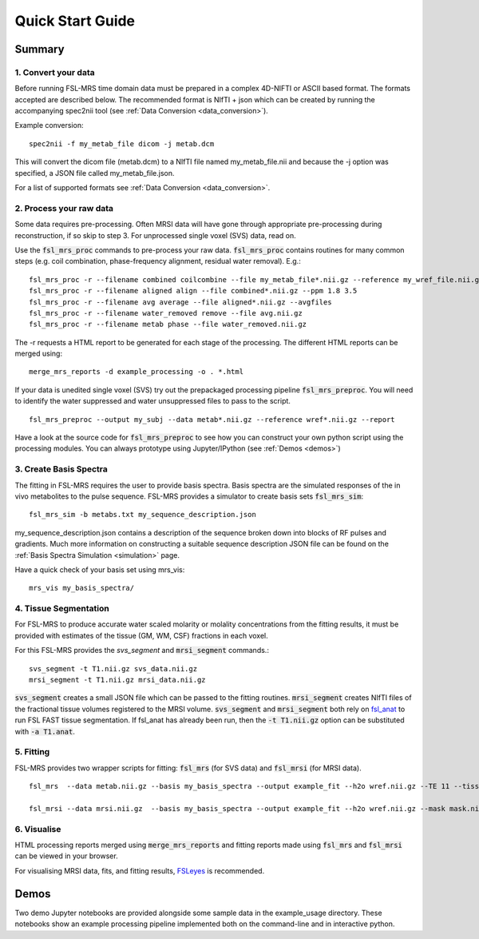 .. _quick_start:

Quick Start Guide
=================

Summary
-------

1. Convert your data
~~~~~~~~~~~~~~~~~~~~
Before running FSL-MRS time domain data must be prepared in a complex 4D-NIFTI or ASCII based format.  The formats accepted are described below. The recommended format is NIfTI + json which can be created by running the accompanying spec2nii tool (see :ref:`Data Conversion <data_conversion>`).

Example conversion::

    spec2nii -f my_metab_file dicom -j metab.dcm

This will convert the dicom file (metab.dcm) to a NIfTI file named my_metab_file.nii and because the -j option was specified, a JSON file called my_metab_file.json.

For a list of supported formats see :ref:`Data Conversion <data_conversion>`.

2. Process your raw data
~~~~~~~~~~~~~~~~~~~~~~~~
Some data requires pre-processing. Often MRSI data will have gone through appropriate pre-processing during reconstruction, if so skip to step 3. For unprocessed single voxel (SVS) data, read on.

Use the :code:`fsl_mrs_proc` commands to pre-process your raw data. :code:`fsl_mrs_proc` contains routines for many common steps (e.g. coil combination, phase-frequency alignment, residual water removal). E.g.::

    fsl_mrs_proc -r --filename combined coilcombine --file my_metab_file*.nii.gz --reference my_wref_file.nii.gz 
    fsl_mrs_proc -r --filename aligned align --file combined*.nii.gz --ppm 1.8 3.5
    fsl_mrs_proc -r --filename avg average --file aligned*.nii.gz --avgfiles
    fsl_mrs_proc -r --filename water_removed remove --file avg.nii.gz
    fsl_mrs_proc -r --filename metab phase --file water_removed.nii.gz

The -r requests a HTML report to be generated for each stage of the processing. The different HTML reports can be merged using::

    merge_mrs_reports -d example_processing -o . *.html

If your data is unedited single voxel (SVS) try out the prepackaged processing pipeline :code:`fsl_mrs_preproc`. You will need to identify the water suppressed and water unsuppressed files to pass to the script.

::

    fsl_mrs_preproc --output my_subj --data metab*.nii.gz --reference wref*.nii.gz --report 

Have a look at the source code for :code:`fsl_mrs_preproc` to see how you can construct your own python script using the processing modules. You can always prototype using Jupyter/IPython (see :ref:`Demos <demos>`)

3. Create Basis Spectra
~~~~~~~~~~~~~~~~~~~~~~~
The fitting in FSL-MRS requires the user to provide basis spectra. Basis spectra are the simulated responses of the in vivo metabolites to the pulse sequence. FSL-MRS provides a simulator to create basis sets :code:`fsl_mrs_sim`::

    fsl_mrs_sim -b metabs.txt my_sequence_description.json

my_sequence_description.json contains a description of the sequence broken down into blocks of RF pulses and gradients. Much more information on constructing a suitable sequence description JSON file can be found on the :ref:`Basis Spectra Simulation <simulation>` page. 

Have a quick check of your basis set using mrs_vis::

    mrs_vis my_basis_spectra/

4. Tissue Segmentation
~~~~~~~~~~~~~~~~~~~~~~
For FSL-MRS to produce accurate water scaled molarity or molality concentrations from the fitting results, it must be provided with estimates of the tissue (GM, WM, CSF) fractions in each voxel.

For this FSL-MRS provides the *svs_segment* and :code:`mrsi_segment` commands.::

    svs_segment -t T1.nii.gz svs_data.nii.gz
    mrsi_segment -t T1.nii.gz mrsi_data.nii.gz

:code:`svs_segment` creates a small JSON file which can be passed to the fitting routines. :code:`mrsi_segment` creates NIfTI files of the fractional tissue volumes registered to the MRSI volume.
:code:`svs_segment` and :code:`mrsi_segment` both rely on `fsl_anat <https://fsl.fmrib.ox.ac.uk/fsl/fslwiki/fsl_anat>`_ to run FSL FAST tissue segmentation. If fsl_anat has already been run, then the  :code:`-t T1.nii.gz` option can be substituted with :code:`-a T1.anat`. 


5. Fitting
~~~~~~~~~~
FSL-MRS provides two wrapper scripts for fitting: :code:`fsl_mrs` (for SVS data) and :code:`fsl_mrsi` (for MRSI data).

::

    fsl_mrs  --data metab.nii.gz --basis my_basis_spectra --output example_fit --h2o wref.nii.gz --TE 11 --tissue_frac tissue_frac.json --report 

    fsl_mrsi --data mrsi.nii.gz  --basis my_basis_spectra --output example_fit --h2o wref.nii.gz --mask mask.nii.gz --TE 32 --tissue_frac WM.nii.gz GM.nii.gz CSF.nii.gz --report

6. Visualise
~~~~~~~~~~~~
HTML processing reports merged using :code:`merge_mrs_reports` and fitting reports made using :code:`fsl_mrs` and :code:`fsl_mrsi` can be viewed in your browser.

For visualising MRSI data, fits, and fitting results, `FSLeyes
<https://fsl.fmrib.ox.ac.uk/fsl/fslwiki/FSLeyes>`_ is recommended. 


.. _demos:

Demos
-----
Two demo Jupyter notebooks are provided alongside some sample data in the example_usage directory. These notebooks show an example processing pipeline implemented both on the command-line and in interactive python. 

